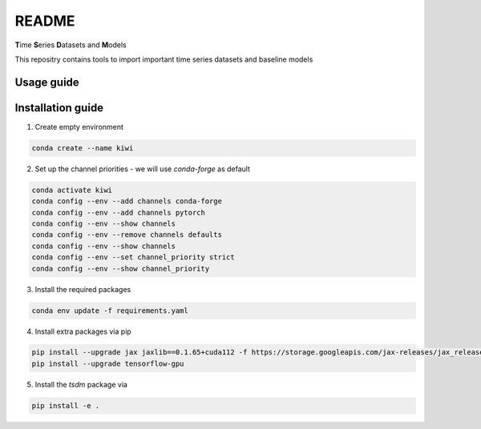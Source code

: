 README
================================================

**T**\ ime **S**\ eries **D**\ atasets and **M**\ odels

This repositry contains tools to import important time series datasets and baseline models

Usage guide
-----------

Installation guide
------------------

1. Create empty environment

.. code-block:: bash

    conda create --name kiwi

2. Set up the channel priorities - we will use `conda-forge` as default

.. code-block:: bash

    conda activate kiwi
    conda config --env --add channels conda-forge
    conda config --env --add channels pytorch
    conda config --env --show channels
    conda config --env --remove channels defaults
    conda config --env --show channels
    conda config --env --set channel_priority strict
    conda config --env --show channel_priority

3. Install the required packages

.. code-block:: bash

    conda env update -f requirements.yaml

4. Install extra packages via pip

.. code-block:: bash

    pip install --upgrade jax jaxlib==0.1.65+cuda112 -f https://storage.googleapis.com/jax-releases/jax_releases.html
    pip install --upgrade tensorflow-gpu

5. Install the `tsdm` package via

.. code-block:: bash

    pip install -e .


